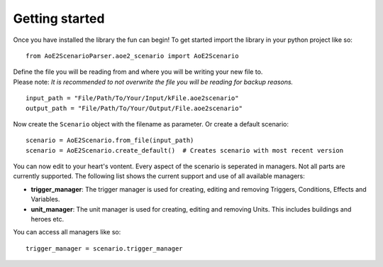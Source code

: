 Getting started
===============

Once you have installed the library the fun can begin! 
To get started import the library in your python project like so::

    from AoE2ScenarioParser.aoe2_scenario import AoE2Scenario

| Define the file you will be reading from and where you will be writing your new file to. 
| Please note: *It is recommended to not overwrite the file you will be reading for backup reasons.* 

::

    input_path = "File/Path/To/Your/Input/kFile.aoe2scenario"
    output_path = "File/Path/To/Your/Output/File.aoe2scenario"

Now create the ``Scenario`` object with the filename as parameter. Or create a default scenario::

    scenario = AoE2Scenario.from_file(input_path)
    scenario = AoE2Scenario.create_default()  # Creates scenario with most recent version

You can now edit to your heart's vontent. Every aspect of the scenario is seperated in managers. 
Not all parts are currently supported. The following list shows the current support and use of 
all available managers:

- **trigger_manager**: The trigger manager is used for creating, editing and removing Triggers, Conditions, Effects and Variables.
- **unit_manager**: The unit manager is used for creating, editing and removing Units. This includes buildings and heroes etc.

You can access all managers like so::

    trigger_manager = scenario.trigger_manager
